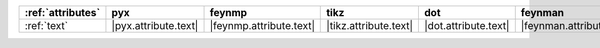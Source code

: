 =================== ====================== ========================= ======================= ====================== ========================== ====================== ======================== ==========================
:ref:`attributes`   pyx                    feynmp                    tikz                    dot                    feynman                    mpl                    ascii                    unicode                    
=================== ====================== ========================= ======================= ====================== ========================== ====================== ======================== ==========================
:ref:`text`         |pyx.attribute.text|   |feynmp.attribute.text|   |tikz.attribute.text|   |dot.attribute.text|   |feynman.attribute.text|   |mpl.attribute.text|   |ascii.attribute.text|   |unicode.attribute.text|   
=================== ====================== ========================= ======================= ====================== ========================== ====================== ======================== ==========================

